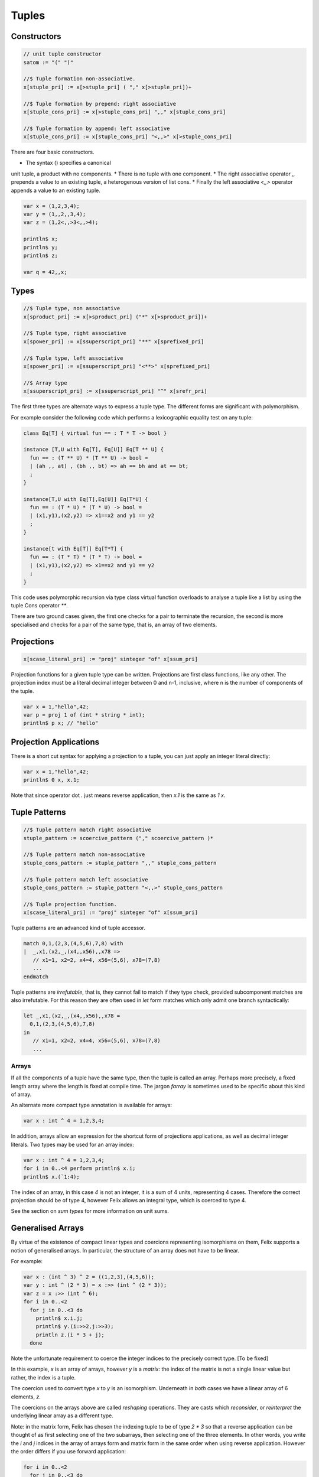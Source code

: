 Tuples
======

Constructors
^^^^^^^^^^^^

.. code-block:: felix

  // unit tuple constructor
  satom := "(" ")" 

  //$ Tuple formation non-associative.
  x[stuple_pri] := x[>stuple_pri] ( "," x[>stuple_pri])+ 

  //$ Tuple formation by prepend: right associative
  x[stuple_cons_pri] := x[>stuple_cons_pri] ",," x[stuple_cons_pri]

  //$ Tuple formation by append: left associative
  x[stuple_cons_pri] := x[stuple_cons_pri] "<,,>" x[>stuple_cons_pri]


There are four basic constructors. 

* The syntax () specifies a canonical 
unit tuple, a product with no components. 
* There is no tuple with one component. 
* The right associative operator `,,` prepends a value
to an existing tuple, a heterogenous version of list cons. 
* Finally the left associative `<,,>` operator appends a value to an existing tuple.

.. code-block:: felix

  var x = (1,2,3,4);
  var y = (1,,2,,3,4);
  var z = (1,2<,,>3<,,>4);

  println$ x;
  println$ y;
  println$ z;

  var q = 42,,x;

Types
^^^^^

.. code-block:: felix

  //$ Tuple type, non associative
  x[sproduct_pri] := x[>sproduct_pri] ("*" x[>sproduct_pri])+ 

  //$ Tuple type, right associative
  x[spower_pri] := x[ssuperscript_pri] "**" x[sprefixed_pri]

  //$ Tuple type, left associative
  x[spower_pri] := x[ssuperscript_pri] "<**>" x[sprefixed_pri]

  //$ Array type
  x[ssuperscript_pri] := x[ssuperscript_pri] "^" x[srefr_pri]

The first three types are alternate ways to express a tuple type.
The different forms are significant with polymorphism.

For example consider the following code which 
performs a lexicographic equality test on any tuple:

.. code-block:: felix

  class Eq[T] { virtual fun == : T * T -> bool }

  instance [T,U with Eq[T], Eq[U]] Eq[T ** U] {
    fun == : (T ** U) * (T ** U) -> bool =
    | (ah ,, at) , (bh ,, bt) => ah == bh and at == bt;
    ;
  }

  instance[T,U with Eq[T],Eq[U]] Eq[T*U] {
    fun == : (T * U) * (T * U) -> bool =
    | (x1,y1),(x2,y2) => x1==x2 and y1 == y2
    ;
  }

  instance[t with Eq[T]] Eq[T*T] {
    fun == : (T * T) * (T * T) -> bool =
    | (x1,y1),(x2,y2) => x1==x2 and y1 == y2
    ;
  }

This code uses polymorphic recursion via type class virtual
function overloads to analyse a tuple like a list by using
the tuple Cons operator `**`.

There are two ground cases given, the first one checks for a pair
to terminate the recursion, the second is more specialised and
checks for a pair of the same type, that is, an array of two elements.


Projections
^^^^^^^^^^^

.. code-block:: felix

  x[scase_literal_pri] := "proj" sinteger "of" x[ssum_pri]

Projection functions for a given tuple type can be written.
Projections are first class functions, like any other.
The projection index must be a literal decimal integer
between 0 and n-1, inclusive, where n is the number of
components of the tuple.

.. code-block:: felix

  var x = 1,"hello",42;
  var p = proj 1 of (int * string * int);
  println$ p x; // "hello"

Projection Applications
^^^^^^^^^^^^^^^^^^^^^^^

There is a short cut syntax for applying a projection to a tuple,
you can just apply an integer literal directly:

.. code-block:: felix

  var x = 1,"hello",42;
  println$ 0 x, x.1;

Note that since operator dot `.` just means reverse application,
then `x.1` is the same as `1 x`.

Tuple Patterns
^^^^^^^^^^^^^^

.. code-block:: felix

  //$ Tuple pattern match right associative
  stuple_pattern := scoercive_pattern ("," scoercive_pattern )*

  //$ Tuple pattern match non-associative
  stuple_cons_pattern := stuple_pattern ",," stuple_cons_pattern

  //$ Tuple pattern match left associative
  stuple_cons_pattern := stuple_pattern "<,,>" stuple_cons_pattern 

  //$ Tuple projection function.
  x[scase_literal_pri] := "proj" sinteger "of" x[ssum_pri]

Tuple patterns are an advanced kind of tuple accessor.

.. code-block:: felix

  match 0,1,(2,3,(4,5,6),7,8) with
  |  _,x1,(x2,_,(x4,,x56),,x78 => 
     // x1=1, x2=2, x4=4, x56=(5,6), x78=(7,8)
     ...
  endmatch

Tuple patterns are *irrefutable*, that is, they cannot fail to match
if they type check, provided subcomponent matches are also
irrefutable. For this reason they are often used in `let` form
matches which only admit one branch syntactically:

.. code-block:: felix

  let _,x1,(x2,_,(x4,,x56),,x78 =
    0,1,(2,3,(4,5,6),7,8)
  in
     // x1=1, x2=2, x4=4, x56=(5,6), x78=(7,8)
     ...


Arrays
~~~~~~

If all the components of a tuple have the same type, then the 
tuple is called an array. Perhaps more precisely, a fixed length array
where the length is fixed at compile time. The jargon `farray` is
sometimes used to be specific about this kind of array.

An alternate more compact type annotation is available for arrays:

.. code-block:: felix

   var x : int ^ 4 = 1,2,3,4;

In addition, arrays allow an expression for the shortcut form of
projections applications, as well as decimal integer literals. 
Two types may be used for an array index:

.. code-block:: felix

   var x : int ^ 4 = 1,2,3,4;
   for i in 0..<4 perform println$ x.i;
   println$ x.(`1:4);

The index of an array, in this case `4` is not an integer, it is a 
sum of 4 units, representing 4 cases. Therefore the correct projection
should be of type 4, however Felix allows an integral type, which is
coerced to type 4.

See the section on `sum types` for more information on unit sums.

Generalised Arrays
^^^^^^^^^^^^^^^^^^

By virtue of the existence of compact linear types and coercions
representing isomorphisms on them, Felix supports a notion
of generalised arrays. In particular, the structure of an array
does not have to be linear.

For example:

.. code-block:: felix

  var x : (int ^ 3) ^ 2 = ((1,2,3),(4,5,6));
  var y : int ^ (2 * 3) = x :>> (int ^ (2 * 3));
  var z = x :>> (int ^ 6);
  for i in 0..<2
    for j in 0..<3 do
      println$ x.i.j;
      println$ y.(i:>>2,j:>>3);
      println z.(i * 3 + j);
    done

Note the unfortunate requirement to coerce the integer indices
to the precisely correct type. [To be fixed]

In this example, `x` is an array of arrays, however `y` 
is a *matrix*: the index of the matrix is not a single
linear value but rather, the index is a tuple. 

The coercion used to convert type `x` to `y` is an isomorphism.
Underneath in *both* cases we have a linear array of 6 elements, `z`.

The coercions on the arrays above are called `reshaping` operations.
They are casts which *reconsider*, or *reinterpret* the underlying linear array
as a different type.

Note: in the matrix form, Felix has chosen the indexing tuple
to be of type `2 * 3` so that a reverse application can be thought
of as first selecting one of the two subarrays, then selecting 
one of the three elements. In other words, you write the `i` and `j`
indices in the array of arrays form and matrix form in the same order
when using reverse application. However the order differs if you
use forward application:

.. code-block:: felix

  for i in 0..<2
    for j in 0..<3 do
      println$ j (i x);
      println$ (i:>>2,j:>>3) y;
    done

The choice of ordering is arbitrary and confused by the fact
that numbers are written in `big-endian` form which tuple
indices are written in `little-endian` form. The use of
big-endian numbers is unnatural in western culture
where script is written from left to right, we should be
using little-endian. However our number system is derived
from tha Arabic, which is written right to left, so in that
script, numbers put the least significant digits first.
   
Consequently there is a natural ordering conflict, since
our numbers are backwards from our ordering of array elements.
Take care with, for example, square matrices where the type
system cannot detect an incorrect ordering. Take evem more
care with coercions, since they override the type system!
 
Polyadic Array Handling
^^^^^^^^^^^^^^^^^^^^^^^

Because of the reshaping isomorphisms, it is possible to write
a single *rank independent* routine which performs some action
on a linear array which can be applied to an array of any shape.
All you need to do is coerce the generalised array argument to a suitable
isomorphic linear form, apply the routine, and cast the resulting
linear array back.

For more details please see :ref:`compact-linear-types`.





